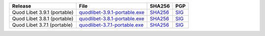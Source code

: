 .. list-table::
    :header-rows: 1

    * - Release
      - File
      - SHA256
      - PGP
    * - Quod Libet 3.9.1 (portable)
      - `quodlibet-3.9.1-portable.exe <https://github.com/quodlibet/quodlibet/releases/download/release-3.9.1/quodlibet-3.9.1-portable.exe>`__
      - `SHA256 <https://github.com/quodlibet/quodlibet/releases/download/release-3.9.1/quodlibet-3.9.1-portable.exe.sha256>`__
      - `SIG <https://github.com/quodlibet/quodlibet/releases/download/release-3.9.1/quodlibet-3.9.1-portable.exe.sig>`__
    * - Quod Libet 3.8.1 (portable)
      - `quodlibet-3.8.1-portable.exe <https://github.com/quodlibet/quodlibet/releases/download/release-3.8.1/quodlibet-3.8.1-portable.exe>`__
      - `SHA256 <https://github.com/quodlibet/quodlibet/releases/download/release-3.8.1/quodlibet-3.8.1-portable.exe.sha256>`__
      - `SIG <https://github.com/quodlibet/quodlibet/releases/download/release-3.8.1/quodlibet-3.8.1-portable.exe.sig>`__
    * - Quod Libet 3.7.1 (portable)
      - `quodlibet-3.7.1-portable.exe <https://github.com/quodlibet/quodlibet/releases/download/release-3.7.1/quodlibet-3.7.1-portable.exe>`__
      - `SHA256 <https://github.com/quodlibet/quodlibet/releases/download/release-3.7.1/quodlibet-3.7.1-portable.exe.sha256>`__
      - `SIG <https://github.com/quodlibet/quodlibet/releases/download/release-3.7.1/quodlibet-3.7.1-portable.exe.sig>`__
